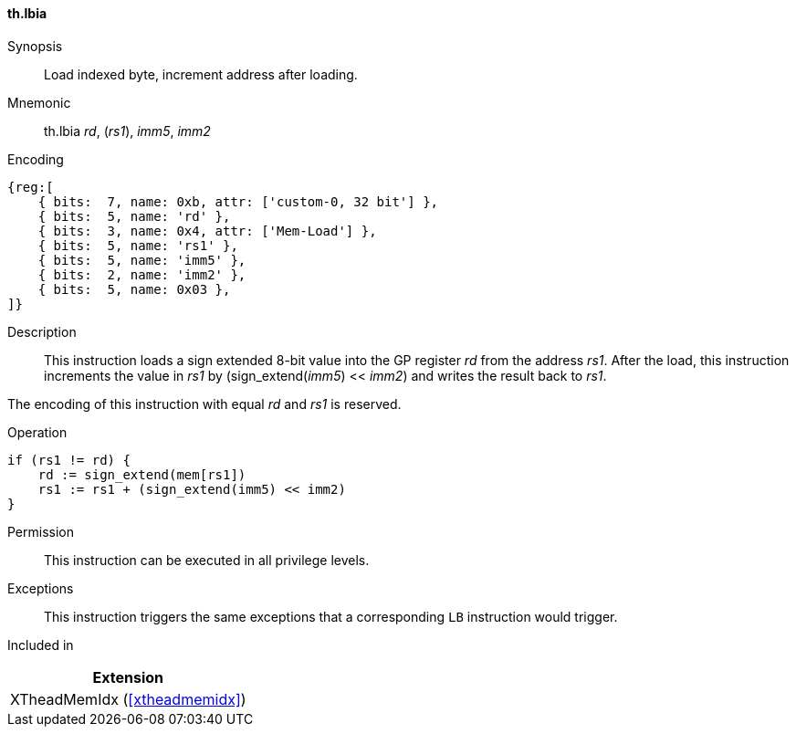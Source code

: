 [#xtheadmemidx-insns-lbia,reftext=Load indexed byte, increment-after]
==== th.lbia

Synopsis::
Load indexed byte, increment address after loading.

Mnemonic::
th.lbia _rd_, (_rs1_), _imm5_, _imm2_

Encoding::
[wavedrom, , svg]
....
{reg:[
    { bits:  7, name: 0xb, attr: ['custom-0, 32 bit'] },
    { bits:  5, name: 'rd' },
    { bits:  3, name: 0x4, attr: ['Mem-Load'] },
    { bits:  5, name: 'rs1' },
    { bits:  5, name: 'imm5' },
    { bits:  2, name: 'imm2' },
    { bits:  5, name: 0x03 },
]}
....

Description::
This instruction loads a sign extended 8-bit value into the GP register _rd_ from the address _rs1_.
After the load, this instruction increments the value in _rs1_ by (sign_extend(_imm5_) << _imm2_) and writes the result back to _rs1_.

The encoding of this instruction with equal _rd_ and _rs1_ is reserved.

Operation::
[source,sail]
--
if (rs1 != rd) {
    rd := sign_extend(mem[rs1])
    rs1 := rs1 + (sign_extend(imm5) << imm2)
}
--

Permission::
This instruction can be executed in all privilege levels.

Exceptions::
This instruction triggers the same exceptions that a corresponding `LB` instruction would trigger.

Included in::
[%header]
|===
|Extension

|XTheadMemIdx (<<#xtheadmemidx>>)
|===

